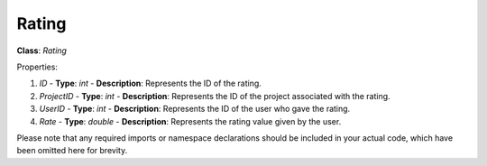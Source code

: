 Rating
======

**Class**: `Rating`

Properties:

1. `ID`
   - **Type**: `int`
   - **Description**: Represents the ID of the rating.

2. `ProjectID`
   - **Type**: `int`
   - **Description**: Represents the ID of the project associated with the rating.

3. `UserID`
   - **Type**: `int`
   - **Description**: Represents the ID of the user who gave the rating.

4. `Rate`
   - **Type**: `double`
   - **Description**: Represents the rating value given by the user.

Please note that any required imports or namespace declarations should be included in your actual code, which have been omitted here for brevity.
